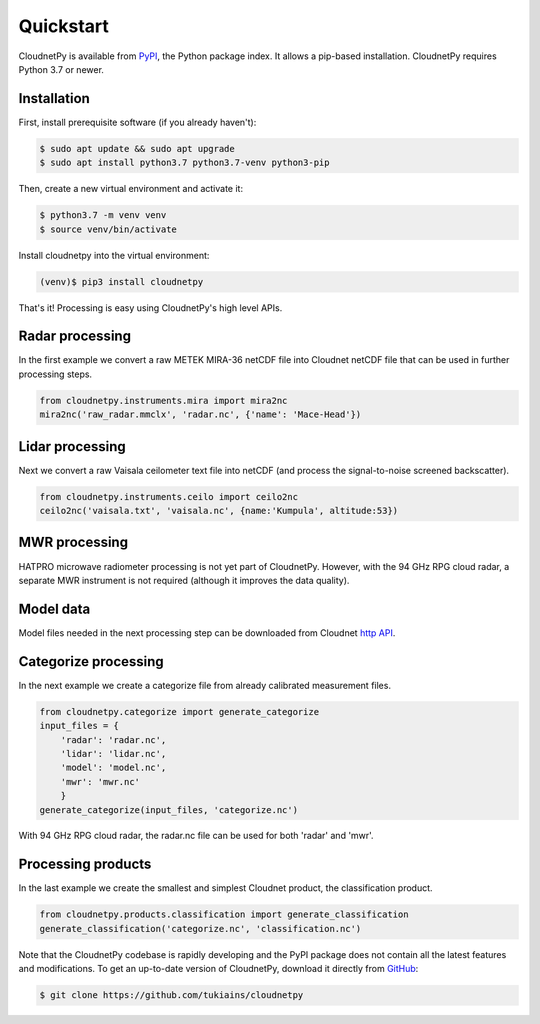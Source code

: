==========
Quickstart
==========

CloudnetPy is available from `PyPI
<https://pypi.org/project/cloudnetpy/>`_, the Python package index. It allows a pip-based
installation. CloudnetPy requires Python 3.7 or newer.

Installation
------------

First, install prerequisite software (if you already haven't):

.. code-block:: console
		
   $ sudo apt update && sudo apt upgrade
   $ sudo apt install python3.7 python3.7-venv python3-pip

Then, create a new virtual environment and activate it:

.. code-block:: console
		
   $ python3.7 -m venv venv
   $ source venv/bin/activate

Install cloudnetpy into the virtual environment:

.. code-block:: console
		
   (venv)$ pip3 install cloudnetpy

That's it! Processing is easy using CloudnetPy's high level APIs.

Radar processing
----------------

In the first example we convert a raw METEK MIRA-36 netCDF file into
Cloudnet netCDF file that can be used in further processing steps.

.. code-block:: python

    from cloudnetpy.instruments.mira import mira2nc
    mira2nc('raw_radar.mmclx', 'radar.nc', {'name': 'Mace-Head'})

Lidar processing
----------------

Next we convert a raw Vaisala ceilometer text file into netCDF (and process
the signal-to-noise screened backscatter).

.. code-block:: python

    from cloudnetpy.instruments.ceilo import ceilo2nc
    ceilo2nc('vaisala.txt', 'vaisala.nc', {name:'Kumpula', altitude:53})

MWR processing
--------------

HATPRO microwave
radiometer processing is not yet part of CloudnetPy. However, with the 94
GHz RPG cloud radar, a separate MWR instrument is not required (although it
improves the data quality).

Model data
----------

Model files needed in the next processing step can be downloaded
from Cloudnet `http API <devcloudnet.fmi.fi/api/models>`_.

Categorize processing
--------------------

In the next example we create a categorize file from already
calibrated measurement files.

.. code-block:: python

   from cloudnetpy.categorize import generate_categorize
   input_files = {
       'radar': 'radar.nc',
       'lidar': 'lidar.nc',
       'model': 'model.nc',
       'mwr': 'mwr.nc'
       }
   generate_categorize(input_files, 'categorize.nc')

With 94 GHz RPG cloud radar, the radar.nc file can be used for both 'radar' and 'mwr'.


Processing products
-------------------

In the last example we create the smallest and simplest Cloudnet
product, the classification product.

.. code-block:: python

    from cloudnetpy.products.classification import generate_classification
    generate_classification('categorize.nc', 'classification.nc')

Note that the CloudnetPy codebase is rapidly developing and the PyPI package does not
contain all the latest features and modifications. To get an up-to-date
version of CloudnetPy, download it directly from `GitHub
<https://github.com/tukiains/cloudnetpy>`_:

.. code-block:: console

	$ git clone https://github.com/tukiains/cloudnetpy

